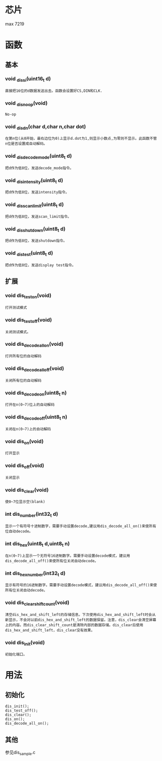 * 芯片
max 7219
* 函数
** 基本
*** void _dis_si(uint16_t d)
#+begin_example
直接把16位的d数据发送出去。函数会设置好CS,DIN和CLK.
#+end_example
*** void  _dis_noop(void)
#+begin_example
No-op
#+end_example
*** void _dis_dn(char d,char n,char dot)
#+begin_example
在第n位(从0开始，最右边位为0)上显示d.dot为1,则显示小数点,为零则不显示。此函数不管n位是否设置成自动解码。
#+end_example
*** void _dis_decode_mode(uint8_t d)
#+begin_example
把d作为低8位，发送decode_mode指令。
#+end_example
*** void _dis_intensity(uint8_t d)
#+begin_example
把d作为低8位，发送intensity指令。
#+end_example
*** void _dis_scan_limit(uint8_t d)
#+begin_example
把d作为低8位，发送scan_limit指令。
#+end_example
*** void _dis_shutdown(uint8_t d)
#+begin_example
把d作为低8位，发送shutdown指令。
#+end_example
*** void _dis_test(uint8_t d)
#+begin_example
把d作为低8位，发送display test指令。
#+end_example
** 扩展
*** void dis_test_on(void)
#+begin_example
打开测试模式
#+end_example
*** void dis_test_off(void)
#+begin_example
关闭测试模式。
#+end_example
*** void dis_decode_all_on(void)
#+begin_example
打开所有位的自动解码
#+end_example
*** void dis_decode_all_off(void)
#+begin_example
关闭所有位的自动解码
#+end_example
*** void dis_decode_on(uint8_t n)
#+begin_example
打开在n(0~7)位上的自动解码
#+end_example
*** void dis_decode_off(uint8_t n)
#+begin_example
关闭在n(0~7)上的自动解码
#+end_example
*** void dis_on(void)
#+begin_example
打开显示
#+end_example
*** void dis_off(void)
#+begin_example
关闭显示
#+end_example
*** void dis_clear(void)
#+begin_example
使0~7位显示空(blank)
#+end_example
*** int dis_number(int32_t d)
#+begin_example
显示一个有符号十进制数字，需要手动设置decode,建议用dis_decode_all_on()来使所有位自动decode。
#+end_example
*** int dis_hex(uint8_t d,uint8_t n)
#+begin_example
在n(0~7)上显示一个无符号16进制数字。需要手动设置decode模式，建议用dis_decode_all_off()来使所有位关闭自动decode。
#+end_example
*** int dis_hex_number(int32_t d)
#+begin_example
显示有符号的16进制数字。需要手动设置decode模式，建议用dis_decode_all_off()来使所有位关闭自动decode。
#+end_example
*** void dis_clear_shift_count(void)
#+begin_example
清空dis_hex_and_shift_left的存储信息。下次使用dis_hex_and_shift_left时会从新显示，不会对以前dis_hex_and_shift_left的数据保留。注意，dis_clear会清空屏幕上的内容。而dis_clear_shift_count是清除内部的数据存储。dis_clear后使用dis_hex_and_shift_left，dis_clear没有效果。
#+end_example
*** void dis_init(void)
#+begin_example
初始化端口。
#+end_example
* 用法
** 初始化
#+begin_example
dis_init();
dis_test_off();
dis_clear();
dis_on();
dis_decode_all_on();
#+end_example
** 其他
   参见dis_sample.c
